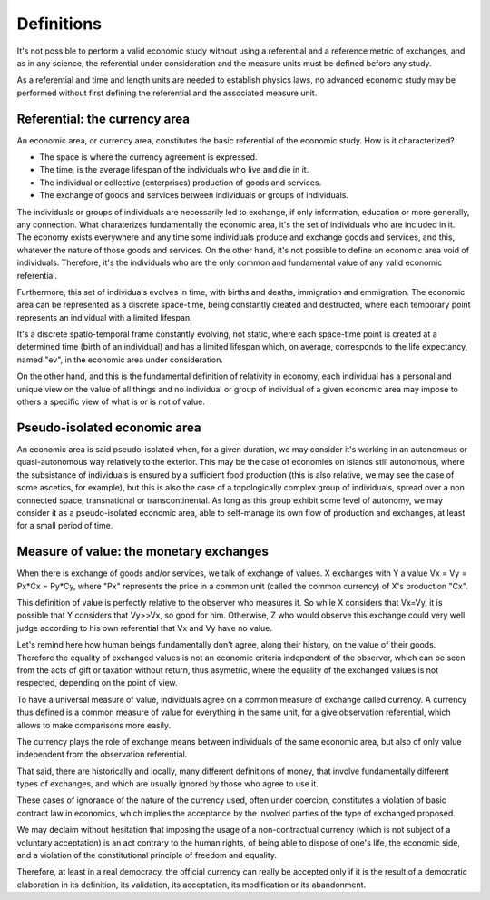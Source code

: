 ===========
Definitions
===========

It's not possible to perform a valid economic study without using a
referential and a reference metric of exchanges, and as in any
science, the referential under consideration and the measure units
must be defined before any study.

As a referential and time and length units are needed to establish
physics laws, no advanced economic study may be performed without first
defining the referential and the associated measure unit.


Referential: the currency area
==============================

An economic area, or currency area, constitutes the basic referential
of the economic study.  How is it characterized?

* The space is where the currency agreement is expressed.
* The time, is the average lifespan of the individuals who live and
  die in it.
* The individual or collective (enterprises) production of goods and services.
* The exchange of goods and services between individuals or groups of individuals.

The individuals or groups of individuals are necessarily led to
exchange, if only information, education or more generally, any
connection.  What charaterizes fundamentally the economic area, it's
the set of individuals who are included in it.  The economy exists
everywhere and any time some individuals produce and exchange goods
and services, and this, whatever the nature of those goods and
services.  On the other hand, it's not possible to define an economic
area void of individuals.  Therefore, it's the individuals who are the
only common and fundamental value of any valid economic referential.

Furthermore, this set of individuals evolves in time, with births and
deaths, immigration and emmigration.  The economic area can be
represented as a discrete space-time, being constantly created and
destructed, where each temporary point represents an individual with a
limited lifespan.

It's a discrete spatio-temporal frame constantly evolving, not static,
where each space-time point is created at a determined time (birth of
an individual) and has a limited lifespan which, on average,
corresponds to the life expectancy, named "ev", in the economic area
under consideration.


On the other hand, and this is the fundamental definition of
relativity in economy, each individual has a personal and unique view
on the value of all things and no individual or group of individual of
a given economic area may impose to others a specific view of what is
or is not of value.


Pseudo-isolated economic area
=============================

An economic area is said pseudo-isolated when, for a given duration,
we may consider it's working in an autonomous or quasi-autonomous way
relatively to the exterior.  This may be the case of economies on
islands still autonomous, where the subsistance of individuals is
ensured by a sufficient food production (this is also relative, we may
see the case of some ascetics, for example), but this is also the case
of a topologically complex group of individuals, spread over a non
connected space, transnational or transcontinental.  As long as this
group exhibit some level of autonomy, we may consider it as a
pseudo-isolated economic area, able to self-manage its own flow of
production and exchanges, at least for a small period of time.


Measure of value: the monetary exchanges
=========================================

When there is exchange of goods and/or services, we talk of exchange
of values.  X exchanges with Y a value Vx = Vy = Px*Cx = Py*Cy, where
"Px" represents the price in a common unit (called the common
currency) of X's production "Cx".

This definition of value is perfectly relative to the observer who
measures it. So while X considers that Vx=Vy, it is possible that Y
considers that Vy>>Vx, so good for him.  Otherwise, Z who would observe
this exchange could very well judge according to his own referential
that Vx and Vy have no value.

Let's remind here how human beings fundamentally don't agree, along
their history, on the value of their goods.  Therefore the equality of
exchanged values is not an economic criteria independent of the
observer, which can be seen from the acts of gift or taxation without
return, thus asymetric, where the equality of the exchanged values is
not respected, depending on the point of view.

To have a universal measure of value, individuals agree on a common
measure of exchange called currency.  A currency thus defined is a
common measure of value for everything in the same unit, for a give
observation referential, which allows to make comparisons more easily.

The currency plays the role of exchange means between individuals of
the same economic area, but also of only value independent from the
observation referential.

That said, there are historically and locally, many different
definitions of money, that involve fundamentally different types of
exchanges, and which are usually ignored by those who agree to use it.

These cases  of ignorance of  the nature  of the currency  used, often
under  coercion, constitutes  a  violation of  basic  contract law  in
economics, which implies the acceptance by the involved parties of the
type of exchanged proposed.

We may declaim without hesitation that imposing the usage of a
non-contractual currency (which is not subject of a voluntary
acceptation) is an act contrary to the human rights, of being able to
dispose of one's life, the economic side, and a violation of the
constitutional principle of freedom and equality.

Therefore, at least in a real democracy, the official currency can
really be accepted only if it is the result of a democratic
elaboration in its definition, its validation, its acceptation, its
modification or its abandonment.

